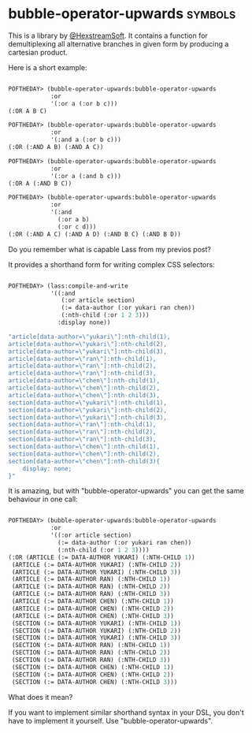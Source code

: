 * bubble-operator-upwards :symbols:

This is a library by [[https://twitter.com/HexstreamSoft][@HexstreamSoft]]. It contains a function for
demultiplexing all alternative branches in given form by producing a
cartesian product.

Here is a short example:

#+BEGIN_SRC lisp

POFTHEDAY> (bubble-operator-upwards:bubble-operator-upwards
            :or
            '(:or a (:or b c)))
(:OR A B C)

POFTHEDAY> (bubble-operator-upwards:bubble-operator-upwards
            :or
            '(:and a (:or b c)))
(:OR (:AND A B) (:AND A C))

POFTHEDAY> (bubble-operator-upwards:bubble-operator-upwards
            :or
            '(:or a (:and b c)))
(:OR A (:AND B C))

POFTHEDAY> (bubble-operator-upwards:bubble-operator-upwards
            :or
            '(:and
              (:or a b)
              (:or c d)))
(:OR (:AND A C) (:AND A D) (:AND B C) (:AND B D))

#+END_SRC

Do you remember what is capable Lass from my previos post?

It provides a shorthand form for writing complex CSS selectors:

#+BEGIN_SRC lisp

POFTHEDAY> (lass:compile-and-write
            '((:and
               (:or article section)
               (:= data-author (:or yukari ran chen))
               (:nth-child (:or 1 2 3)))
              :display none))

"article[data-author=\"yukari\"]:nth-child(1),
article[data-author=\"yukari\"]:nth-child(2),
article[data-author=\"yukari\"]:nth-child(3),
article[data-author=\"ran\"]:nth-child(1),
article[data-author=\"ran\"]:nth-child(2),
article[data-author=\"ran\"]:nth-child(3),
article[data-author=\"chen\"]:nth-child(1),
article[data-author=\"chen\"]:nth-child(2),
article[data-author=\"chen\"]:nth-child(3),
section[data-author=\"yukari\"]:nth-child(1),
section[data-author=\"yukari\"]:nth-child(2),
section[data-author=\"yukari\"]:nth-child(3),
section[data-author=\"ran\"]:nth-child(1),
section[data-author=\"ran\"]:nth-child(2),
section[data-author=\"ran\"]:nth-child(3),
section[data-author=\"chen\"]:nth-child(1),
section[data-author=\"chen\"]:nth-child(2),
section[data-author=\"chen\"]:nth-child(3){
    display: none;
}"

#+END_SRC

It is amazing, but with "bubble-operator-upwards" you can get the same
behaviour in one call:

#+BEGIN_SRC lisp

POFTHEDAY> (bubble-operator-upwards:bubble-operator-upwards
            :or
            '((:or article section)
              (:= data-author (:or yukari ran chen))
              (:nth-child (:or 1 2 3))))
(:OR (ARTICLE (:= DATA-AUTHOR YUKARI) (:NTH-CHILD 1))
 (ARTICLE (:= DATA-AUTHOR YUKARI) (:NTH-CHILD 2))
 (ARTICLE (:= DATA-AUTHOR YUKARI) (:NTH-CHILD 3))
 (ARTICLE (:= DATA-AUTHOR RAN) (:NTH-CHILD 1))
 (ARTICLE (:= DATA-AUTHOR RAN) (:NTH-CHILD 2))
 (ARTICLE (:= DATA-AUTHOR RAN) (:NTH-CHILD 3))
 (ARTICLE (:= DATA-AUTHOR CHEN) (:NTH-CHILD 1))
 (ARTICLE (:= DATA-AUTHOR CHEN) (:NTH-CHILD 2))
 (ARTICLE (:= DATA-AUTHOR CHEN) (:NTH-CHILD 3))
 (SECTION (:= DATA-AUTHOR YUKARI) (:NTH-CHILD 1))
 (SECTION (:= DATA-AUTHOR YUKARI) (:NTH-CHILD 2))
 (SECTION (:= DATA-AUTHOR YUKARI) (:NTH-CHILD 3))
 (SECTION (:= DATA-AUTHOR RAN) (:NTH-CHILD 1))
 (SECTION (:= DATA-AUTHOR RAN) (:NTH-CHILD 2))
 (SECTION (:= DATA-AUTHOR RAN) (:NTH-CHILD 3))
 (SECTION (:= DATA-AUTHOR CHEN) (:NTH-CHILD 1))
 (SECTION (:= DATA-AUTHOR CHEN) (:NTH-CHILD 2))
 (SECTION (:= DATA-AUTHOR CHEN) (:NTH-CHILD 3)))
  
#+END_SRC

What does it mean?

If you want to implement similar shorthand syntax in your DSL, you don't
have to implement it yourself. Use "bubble-operator-upwards".
